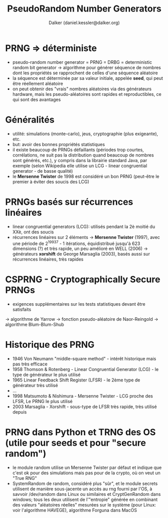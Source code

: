 #+TITLE: PseudoRandom Number Generators
#+AUTHOR: Dalker (daniel.kessler@dalker.org)
* PRNG => déterministe
  - pseudo-random number generator = PRNG = DRBG = deterministic random bit generator
    -> algorithme pour générer séquence de nombres dont les propriétés se
       rapprochent de celles d'une séquence aléatoire
  - la séquence est déterminée par sa valeur initiale, appelée *seed*, qui peut
    être réellement aléatoire
  - on peut obtenir des "vrais" nombres aléatoires via des générateurs hardware,
    mais les pseudo-aléatoires sont rapides et reproductibles, ce qui sont des
    avantages
* Généralités    
  - utilité: simulations (monte-carlo), jeus, cryptographie (plus exigeante), etc.
  - but: avoir des bonnes propriétés statistiques
  - il existe beaucoup de PRNGs défaillants (périodes trop courtes,
    corrélations, ne suit pas la distribution quand beaucoup de nombres sont
    générés, etc.), y compris dans la librairie standard Java, par exemple
    (selon Wikipedia elle utilise un LCG - linear congruential generator - de
    basse qualité)
  - le *Mersenne Twister* de 1998 est considéré un bon PRNG (peut-être le
    premier à éviter des soucis des LCG)
* PRNGs basés sur récurrences linéaires
  - linear congruential generators (LCG): utilisés pendant la 2è moitié du XXè,
    ont des soucis
  - récurrences linéaires sur 2 éléments
    -> *Mersenne Twister* (1997), avec une période de 2^{19937} - 1 itérations,
       équidistribué jusqu'à 623 dimensions (?) et très rapide, un peu amélioré
       en WELL (2006)
    -> générateurs *xorshift* de George Marsaglia (2003), basés aussi sur
       récurrences linéaires, très rapides
* CSPRNG - Cryptographically Secure PRNGs
  - exigences supplémentaires sur les tests statistiques devant être satisfaits
  -> algorithme de Yarrow
  -> fonction pseudo-aléatoire de Naor-Reingold
  -> algorithme Blum-Blum-Shub
* Historique des PRNG
  - 1946 Von Neumann "middle-square method" - intérêt historique mais pas très
    efficace
  - 1958 Thomson & Rotenberg - Linear Congruential Generator (LCG) - le type de
    générateur le plus utilisé
  - 1965 Linear Feedback Shift Register (LFSR) - le 2ème type de générateur très
    utilisé
  - ...
  - 1998 Matsumoto & Nishimura - Mersenne Twister - LCG proche des LFSR, Le PRNG
    le plus utilisé
  - 2003 Marsaglia - Xorshift - sous-type de LFSR très rapide, très utilisé depuis
* PRNG dans Python et TRNG des OS (utile pour seeds et pour "secure random")
  - le module random utilise un Mersenne Twister par défaut et indique que c'est
    ok pour des simulations mais pas pour de la crypto, où on veut un "True RNG"
  - SystemRandom de random, considéré plus "sûr", et le module secrets utilisent
    de manière sous-jacente un accès au rng fourni par l'OS, à savvoir
    /dev/random dans Linux ou similaires et CryptGenRandom dans windows; tous
    les deux utilisent de l'"entropie" générée en combinant des valeurs
    "aléatoires réelles" mesurées sur le système (pour Linux: voir l'algorithme
    HAVEGE), algorithme Forguna dans MacOS
